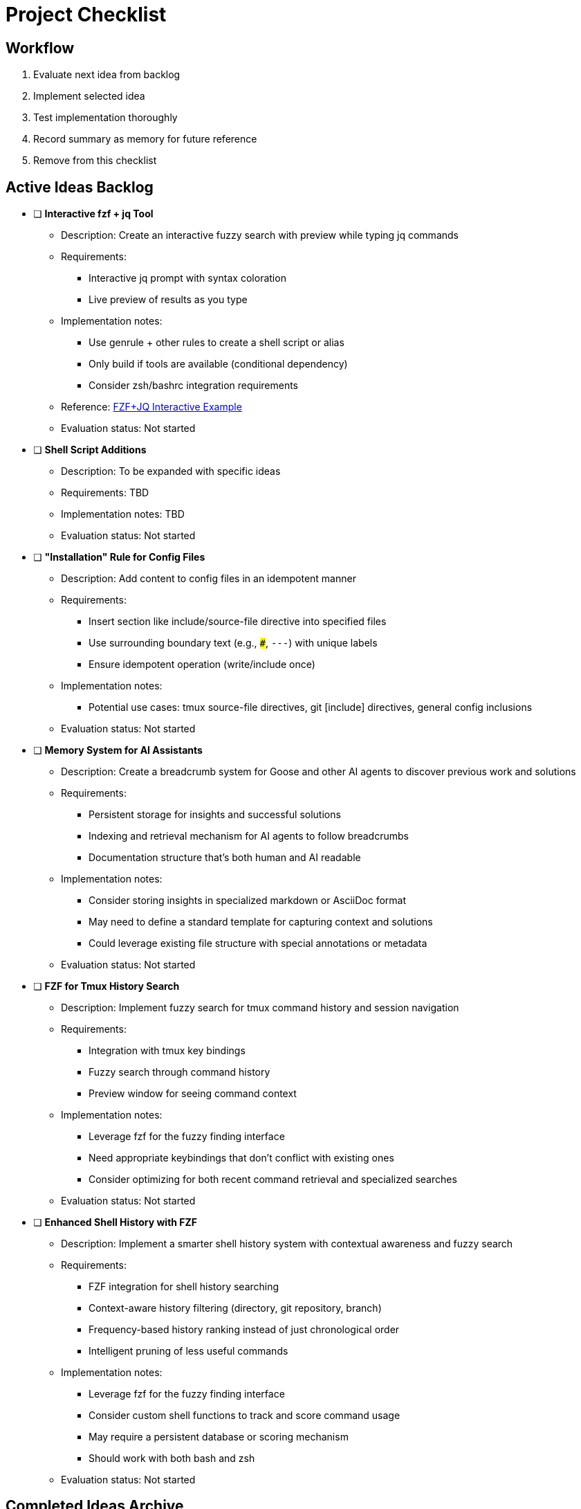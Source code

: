 = Project Checklist

== Workflow
1. Evaluate next idea from backlog
2. Implement selected idea
3. Test implementation thoroughly
4. Record summary as memory for future reference
5. Remove from this checklist

== Active Ideas Backlog

* [ ] *Interactive fzf + jq Tool*
** Description: Create an interactive fuzzy search with preview while typing jq commands
** Requirements:
*** Interactive jq prompt with syntax coloration
*** Live preview of results as you type
** Implementation notes:
*** Use genrule + other rules to create a shell script or alias
*** Only build if tools are available (conditional dependency)
*** Consider zsh/bashrc integration requirements
** Reference: https://gist.github.com/reegnz/b9e40993d410b75c2d866441add2cb55[FZF+JQ Interactive Example]
** Evaluation status: Not started

* [ ] *Shell Script Additions*
** Description: To be expanded with specific ideas
** Requirements: TBD
** Implementation notes: TBD
** Evaluation status: Not started

* [ ] *"Installation" Rule for Config Files*
** Description: Add content to config files in an idempotent manner
** Requirements:
*** Insert section like include/source-file directive into specified files
*** Use surrounding boundary text (e.g., `###`, `---`) with unique labels
*** Ensure idempotent operation (write/include once)
** Implementation notes:
*** Potential use cases: tmux source-file directives, git [include] directives, general config inclusions
** Evaluation status: Not started

* [ ] *Memory System for AI Assistants*
** Description: Create a breadcrumb system for Goose and other AI agents to discover previous work and solutions
** Requirements:
*** Persistent storage for insights and successful solutions
*** Indexing and retrieval mechanism for AI agents to follow breadcrumbs
*** Documentation structure that's both human and AI readable
** Implementation notes:
*** Consider storing insights in specialized markdown or AsciiDoc format
*** May need to define a standard template for capturing context and solutions
*** Could leverage existing file structure with special annotations or metadata
** Evaluation status: Not started

* [ ] *FZF for Tmux History Search*
** Description: Implement fuzzy search for tmux command history and session navigation
** Requirements:
*** Integration with tmux key bindings
*** Fuzzy search through command history
*** Preview window for seeing command context
** Implementation notes:
*** Leverage fzf for the fuzzy finding interface
*** Need appropriate keybindings that don't conflict with existing ones
*** Consider optimizing for both recent command retrieval and specialized searches
** Evaluation status: Not started

* [ ] *Enhanced Shell History with FZF*
** Description: Implement a smarter shell history system with contextual awareness and fuzzy search
** Requirements:
*** FZF integration for shell history searching
*** Context-aware history filtering (directory, git repository, branch)
*** Frequency-based history ranking instead of just chronological order
*** Intelligent pruning of less useful commands
** Implementation notes:
*** Leverage fzf for the fuzzy finding interface
*** Consider custom shell functions to track and score command usage
*** May require a persistent database or scoring mechanism
*** Should work with both bash and zsh
** Evaluation status: Not started

== Completed Ideas Archive

// Completed ideas will be moved here with implementation summary
// Format:
// * [x] *Idea Name* - _Completed: YYYY-MM-DD_
//   Summary of implementation and key learnings for future reference

== Future Ideas Parking Lot

// Ideas that aren't ready for implementation but should be remembered